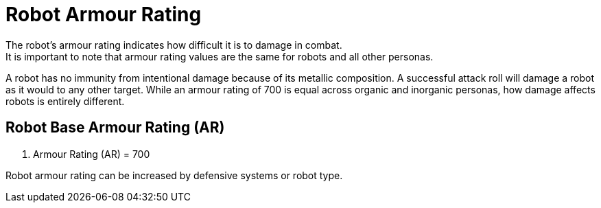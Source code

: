 = Robot Armour Rating
The robot's armour rating indicates how difficult it is to damage in combat.
It is important to note that armour rating values are the same for robots and all other personas.
A robot has no immunity from intentional damage because of its metallic composition.
A successful attack roll will damage a robot as it would to any other target.
While an armour rating of 700 is equal across organic and inorganic personas, how damage affects robots is entirely different.

== Robot Base Armour Rating (AR)
. Armour Rating (AR) = 700
****
Robot armour rating can be increased by defensive systems or robot type. 
****


